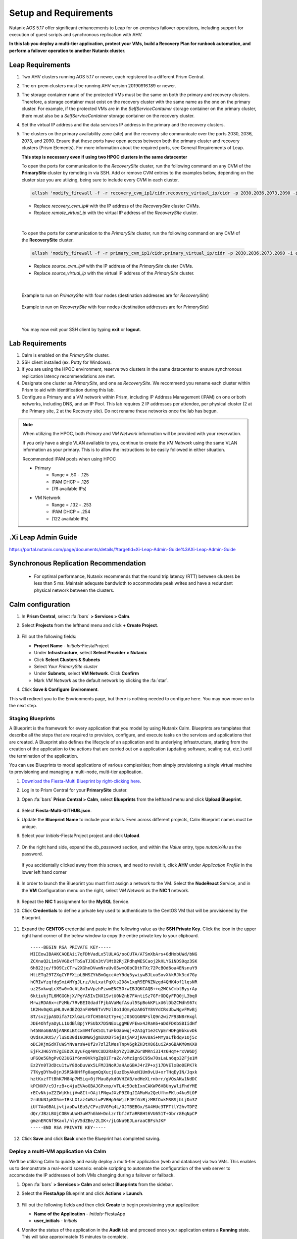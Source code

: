 .. _onpremleap1_setup:

----------------------
Setup and Requirements
----------------------

Nutanix AOS 5.17 offer significant enhancements to Leap for on-premises failover operations, including support for execution of guest scripts and synchronous replication with AHV.

**In this lab you deploy a multi-tier application, protect your VMs, build a Recovery Plan for runbook automation, and perform a failover operation to another Nutanix cluster.**

Leap Requirements
+++++++++++++++++

#. Two AHV clusters running AOS 5.17 or newer, each registered to a different Prism Central.

#. The on-prem clusters must be running AHV version 20190916.189 or newer.

#. The storage container name of the protected VMs must be the same on both the primary and recovery clusters. Therefore, a storage container must exist on the recovery cluster with the same name as the one on the primary cluster. For example, if the protected VMs are in the *SelfServiceContainer* storage container on the primary cluster, there must also be a *SelfServiceContainer* storage container on the recovery cluster.

#. Set the virtual IP address and the data services IP address in the primary and the recovery clusters.

#. The clusters on the primary availability zone (site) and the recovery site communicate over the ports 2030, 2036, 2073, and 2090. Ensure that these ports have open access between both the primary cluster and recovery clusters (Prism Elements). For more information about the required ports, see General Requirements of Leap.

   **This step is necessary even if using two HPOC clusters in the same datacenter**

   To open the ports for communication to the *RecoverySite* cluster, run the following command on any CVM of the **PrimarySite** cluster by remoting in via SSH. Add or remove CVM entries to the examples below, depending on the cluster size you are utiizing, being sure to include every CVM in each cluster.

   .. code-block:: bash

      allssh 'modify_firewall -f -r recovery_cvm_ip1/cidr,recovery_virtual_ip/cidr -p 2030,2036,2073,2090 -i eth0'

   - Replace *recovery_cvm_ip#* with the IP address of the *RecoverySite* cluster CVMs.

   - Replace *remote_virtual_ip* with the virtual IP address of the *RecoverySite* cluster.

|

   To open the ports for communication to the *PrimarySite* cluster, run the following command on any CVM of the **RecoverySite** cluster.

   .. code-block:: bash

      allssh 'modify_firewall -f -r primary_cvm_ip1/cidr,primary_virtual_ip/cidr -p 2030,2036,2073,2090 -i eth0'

   - Replace *source_cvm_ip#* with the IP address of the *PrimarySite* cluster CVMs.

   - Replace *source_virtual_ip* with the virtual IP address of the *PrimarySite* cluster.

|

   Example to run on *PrimarySite* with four nodes (destination addresses are for *RecoverySite*)

      .. code-block:: bash
            allssh 'modify_firewall -f -o open -r 10.38.212.29/25,10.38.212.30/25,10.38.212.31/25,10.38.212.32/25,10.38.212.37/25 -p 2030,2036,2073,2090 -i eth0'

   Example to run on *RecoverySite* with four nodes (destination addresses are for *PrimarySite*)

      .. code-block:: bash
         allssh 'modify_firewall -f -o open -r 10.42.54.29/25,10.42.54.30/25,10.42.54.31/25,10.42.54.32/25,10.42.54.37/25 -p 2030,2036,2073,2090 -i eth0'

|

   You may now exit your SSH client by typing **exit** or **logout**.

Lab Requirements
++++++++++++++++

#. Calm is enabled on the *PrimarySite* cluster.

#. SSH client installed (ex. Putty for Windows).

#. If you are using the HPOC environment, reserve two clusters in the same datacenter to ensure synchronous replication latency recommendations are met.

#. Designate one cluster as *PrimarySite*, and one as *RecoverySite*. We recommend you rename each cluster within Prism to aid with identification during this lab.

#. Configure a Primary and a VM network within Prism, including IP Address Management (IPAM) on one or both networks, including DNS, and an IP Pool. This lab requires 2 IP addresses per attendee, per physical cluster (2 at the Primary site, 2 at the Recovery site). Do not rename these networks once the lab has begun.

.. note::

   When utilizing the HPOC, both *Primary* and *VM Network* information will be provided with your reservation.

   If you only have a single VLAN available to you, continue to create the *VM Network* using the same VLAN information as your primary. This is to allow the instructions to be easily followed in either situation.

   Recommended IPAM pools when using HPOC

   - Primary
      - Range = .50 - .125
      - IPAM DHCP = .126
      - (76 available IPs)

   - VM Network
      - Range = .132 - .253
      - IPAM DHCP = .254
      - (122 available IPs)

.Xi Leap Admin Guide
+++++++++++++++++++

https://portal.nutanix.com/page/documents/details/?targetId=Xi-Leap-Admin-Guide%3AXi-Leap-Admin-Guide

Synchronous Replication Recommendation
++++++++++++++++++++++++++++++++++++++

   - For optimal performance, Nutanix recommends that the round trip latency (RTT) between clusters be less than 5 ms. Maintain adequate bandwidth to accommodate peak writes and have a redundant physical network between the clusters.

.. Future Additions
.. ++++++++++++++++
..
..    - Implement staging to automate aspects of the setup process: Network creation, deployment of PC, enable Calm/Leap, deploy Calm blueprint for specified number of users, etc.
..    - Add alternative instructions to deploying a multi-VM application via Calm (ex. customers/prospects interested in Leap, but do not own Calm)
..    - Add Windows-based activity
      - Protect via Categories, vs. selecting VMs

Calm configuration
++++++++++++++++++

#. In **Prism Central**, select :fa:`bars` **> Services > Calm**.

#. Select **Projects** from the lefthand menu and click **+ Create Project**.

   .. figure:: images/Calm/23.png

#. Fill out the following fields:

   - **Project Name** - *Initials*\ -FiestaProject

   - Under **Infrastructure**, select **Select Provider > Nutanix**

   - Click **Select Clusters & Subnets**

   - Select *Your PrimarySite cluster*

   - Under **Subnets**, select **VM Network**. Click **Confirm**

   - Mark *VM Network* as the default network by clicking the :fa:`star`.

#. Click **Save & Configure Environment**.

This will redirect you to the Envrionments page, but there is nothing needed to configure here. You may now move on to the next step.

Staging Blueprints
..................

A Blueprint is the framework for every application that you model by using Nutanix Calm. Blueprints are templates that describe all the steps that are required to provision, configure, and execute tasks on the services and applications that are created. A Blueprint also defines the lifecycle of an application and its underlying infrastructure, starting from the creation of the application to the actions that are carried out on a application (updating software, scaling out, etc.) until the termination of the application.

You can use Blueprints to model applications of various complexities; from simply provisioning a single virtual machine to provisioning and managing a multi-node, multi-tier application.

#. `Download the Fiesta-Multi Blueprint by right-clicking here <https://github.com/vPeteWalker/leap_addon_bootcamp/raw/master/Fiesta-Multi-GITHUB.json>`_.

#. Log in to Prism Central for your **PrimarySite** cluster.

#. Open :fa:`bars` **Prism Central > Calm**, select **Blueprints** from the lefthand menu and click **Upload Blueprint**.

   .. figure:: images/Calm/25.png

#. Select **Fiesta-Multi-GITHUB.json**.

#. Update the **Blueprint Name** to include your initials. Even across different projects, Calm Blueprint names must be unique.

#. Select your *Initials*\ -FiestaProject project and click **Upload**.

   .. figure:: images/Calm/26.png

#. On the right hand side, expand the *db_password* section, and within the *Value* entry, type *nutanix/4u* as the password.

   .. figure:: images/Calm/26b.png

   If you accidentally clicked away from this screen, and need to revisit it, click **AHV** under *Application Profile* in the lower left hand corner

         .. figure:: images/Calm/26c.png

#. In order to launch the Blueprint you must first assign a network to the VM. Select the **NodeReact** Service, and in the **VM** Configuration menu on the right, select *VM Network* as the **NIC 1** network.

   .. figure:: images/Calm/27.png

#. Repeat the **NIC 1** assignment for the **MySQL** Service.

#. Click **Credentials** to define a private key used to authenticate to the CentOS VM that will be provisioned by the Blueprint.

   .. figure:: images/Calm/27b.png

#. Expand the **CENTOS** credential and paste in the following value as the **SSH Private Key**. Click the icon in the upper right hand corner of the below window to copy the entire private key to your clipboard.

   ::

      -----BEGIN RSA PRIVATE KEY-----
      MIIEowIBAAKCAQEAii7qFDhVadLx5lULAG/ooCUTA/ATSmXbArs+GdHxbUWd/bNG
      ZCXnaQ2L1mSVVGDxfTbSaTJ3En3tVlMtD2RjZPdhqWESCaoj2kXLYSiNDS9qz3SK
      6h822je/f9O9CzCTrw2XGhnDVwmNraUvO5wmQObCDthTXc72PcBOd6oa4ENsnuY9
      HtiETg29TZXgCYPFXipLBHSZYkBmGgccAeY9dq5ywiywBJLuoSovXkkRJk3cd7Gy
      hCRIwYzqfdgSmiAMYgJLrz/UuLxatPqXts2D8v1xqR9EPNZNzgd4QHK4of1lqsNR
      uz2SxkwqLcXSw0mGcAL8mIwVpzhPzwmENC5OrwIBJQKCAQB++q2WCkCmbtByyrAp
      6ktiukjTL6MGGGhjX/PgYA5IvINX1SvtU0NZnb7FAntiSz7GFrODQyFPQ0jL3bq0
      MrwzRDA6x+cPzMb/7RvBEIGdadfFjbAVaMqfAsul5SpBokKFLxU6lDb2CMdhS67c
      1K2Hv0qKLpHL0vAdEZQ2nFAMWETvVMzl0o1dQmyGzA0GTY8VYdCRsUbwNgvFMvBj
      8T/svzjpASDifa7IXlGaLrXfCH584zt7y+qjJ05O1G0NFslQ9n2wi7F93N8rHxgl
      JDE4OhfyaDyLL1UdBlBpjYPSUbX7D5NExLggWEVFEwx4JRaK6+aDdFDKbSBIidHf
      h45NAoGBANjANRKLBtcxmW4foK5ILTuFkOaowqj+2AIgT1ezCVpErHDFg0bkuvDk
      QVdsAJRX5//luSO30dI0OWWGjgmIUXD7iej0sjAPJjRAv8ai+MYyaLfkdqv1Oj5c
      oDC3KjmSdXTuWSYNvarsW+Uf2v7zlZlWesTnpV6gkZH3tX86iuiZAoGBAKM0mKX0
      EjFkJH65Ym7gIED2CUyuFqq4WsCUD2RakpYZyIBKZGr8MRni3I4z6Hqm+rxVW6Dj
      uFGQe5GhgPvO23UG1Y6nm0VkYgZq81TraZc/oMzignSC95w7OsLaLn6qp32Fje1M
      Ez2Yn0T3dDcu1twY8OoDuvWx5LFMJ3NoRJaHAoGBAJ4rZP+xj17DVElxBo0EPK7k
      7TKygDYhwDjnJSRSN0HfFg0agmQqXucjGuzEbyAkeN1Um9vLU+xrTHqEyIN/Jqxk
      hztKxzfTtBhK7M84p7M5iq+0jfMau8ykdOVHZAB/odHeXLrnbrr/gVQsAKw1NdDC
      kPCNXP/c9JrzB+c4juEVAoGBAJGPxmp/vTL4c5OebIxnCAKWP6VBUnyWliFhdYME
      rECvNkjoZ2ZWjKhijVw8Il+OAjlFNgwJXzP9Z0qJIAMuHa2QeUfhmFKlo4ku9LOF
      2rdUbNJpKD5m+IRsLX1az4W6zLwPVRHp56WjzFJEfGiRjzMBfOxkMSBSjbLjDm3Z
      iUf7AoGBALjvtjapDwlEa5/CFvzOVGFq4L/OJTBEBGx/SA4HUc3TFTtlY2hvTDPZ
      dQr/JBzLBUjCOBVuUuH3uW7hGhW+DnlzrfbfJATaRR8Ht6VU651T+Gbrr8EqNpCP
      gmznERCNf9Kaxl/hlyV5dZBe/2LIK+/jLGNu9EJLoraaCBFshJKF
      -----END RSA PRIVATE KEY-----

   .. figure:: images/28.png

#. Click **Save** and click **Back** once the Blueprint has completed saving.

Deploy a multi-VM application via Calm
......................................

We'll be utilizing Calm to quickly and easily deploy a multi-tier application (web and database) via two VMs. This enables us to demonstrate a real-world scenario: enable scripting to automate the configuration of the web server to accomodate the IP addresses of both VMs changing during a failover or failback.

#. Open :fa:`bars` **> Services > Calm** and select **Blueprints** from the sidebar.

#. Select the **FiestaApp** Blueprint and click **Actions > Launch**.

   .. figure:: images/2.png

#. Fill out the following fields and then click **Create** to begin provisioning your application:

   - **Name of the Application** - *Initials*\ -FiestaApp
   - **user_initials** - *Initials*

#. Monitor the status of the application in the **Audit** tab and proceed once your application enters a **Running** state. This will take approximately 15 minutes to complete.

#. On the **Services** tab, select the **NodeReact** service and note the IP Address. This is the web server hosting the front end of your application.

#. Open http://*NodeReact-VM-IP-Address*:5001 in a new browser tab and validate you can access the Fiesta Inventory Management app.

   .. figure:: images/5.png

Installing Nutanix Guest Tools
++++++++++++++++++++++++++++++

#. Open :fa:`bars` **> Virtual Infrastructure > VMs**.

#. Select both your *Initials*\ **-WebServer** and *Initials*\ **-MySQL** VMs. Click **Actions > Install NGT**.

   .. figure:: images/4.png

#. Select **Restart as soon as the install is completed** and click **Confirm & Enter Password**.

   .. figure:: images/4b.png

#. Provide the following credentials and click **Done** to begin the NGT installation:

   - **User Name** - centos
   - **Password** - nutanix/4u

   .. figure:: images/4c.png

#. Once both VMs have rebooted, validate both VMs now have empty CD-ROM drives and **NGT Status** displays **Latest** in Prism Central.

   .. figure:: images/6.png
